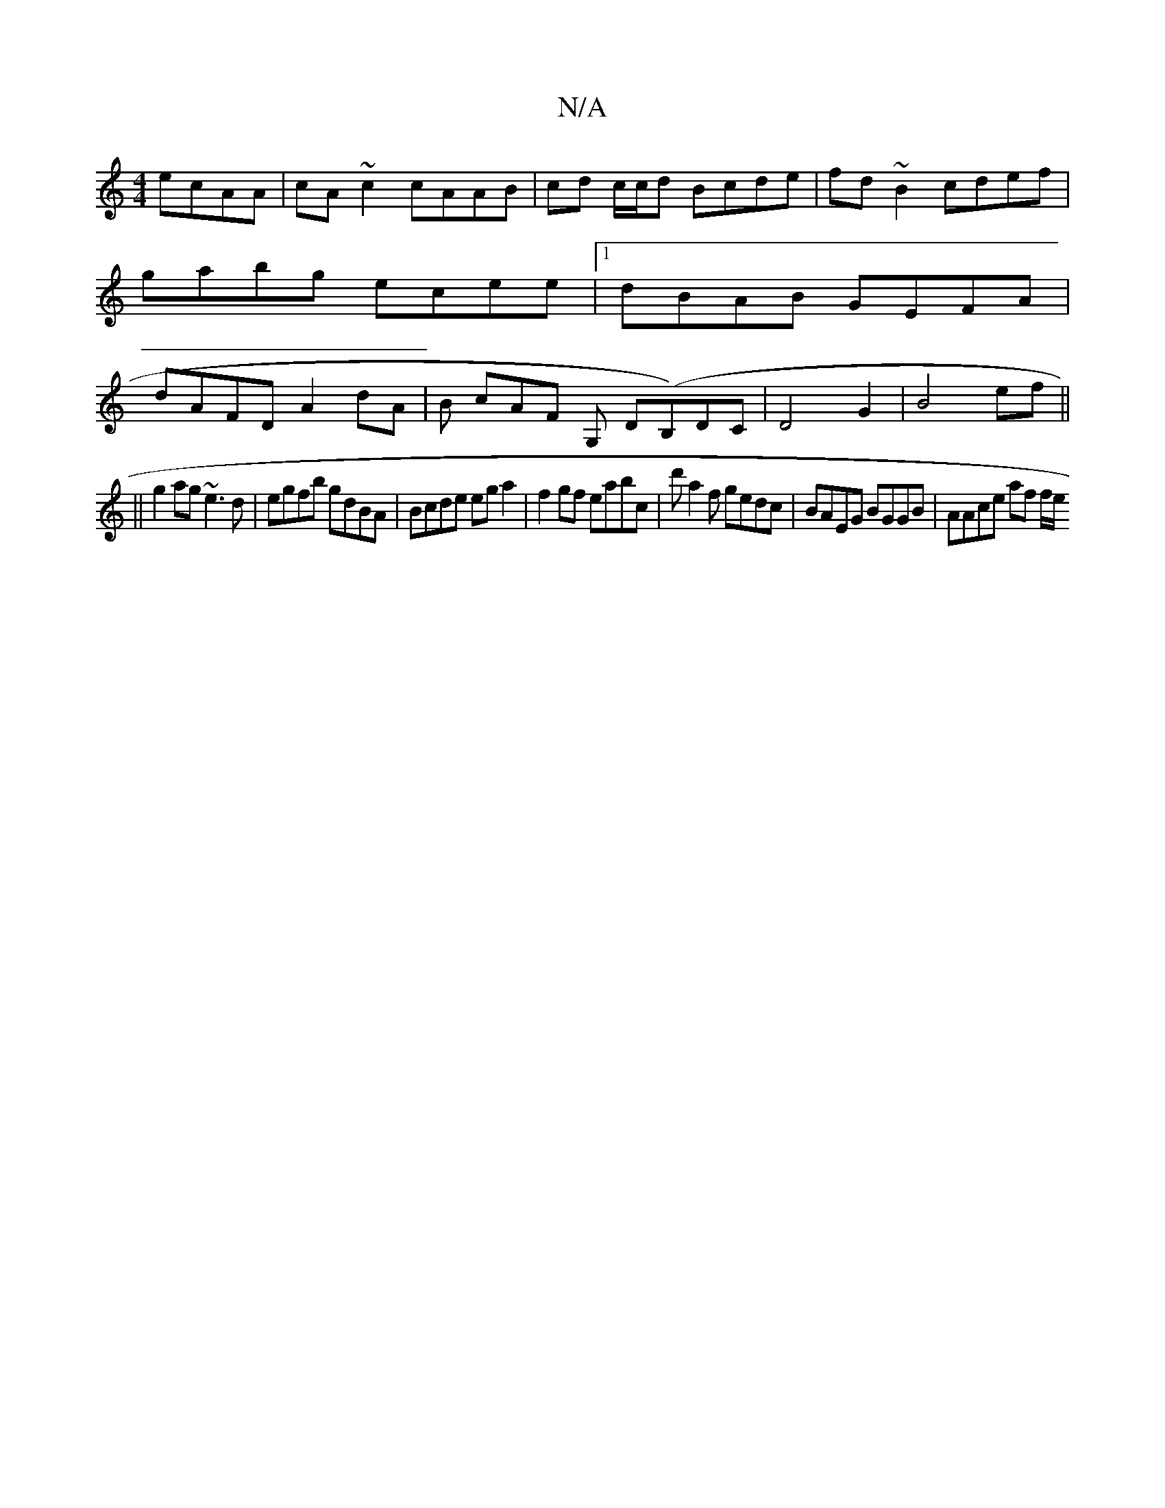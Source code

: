 X:1
T:N/A
M:4/4
R:N/A
K:Cmajor
 ecAA|cA ~c2 cAAB|cd c/c/d Bcde|fd~B2 cdef|gabg  ecee |1 dBAB GEFA | dAFD A2 dA | B1 cAF G, D(B,)}DC|D4-G2|B4 ef||
||
g2ag ~e3d|egfb gdBA|Bcde ega2|f2 gf eabc | d'a2f gedc | BAEG BGGB | AAce af (3f/e/